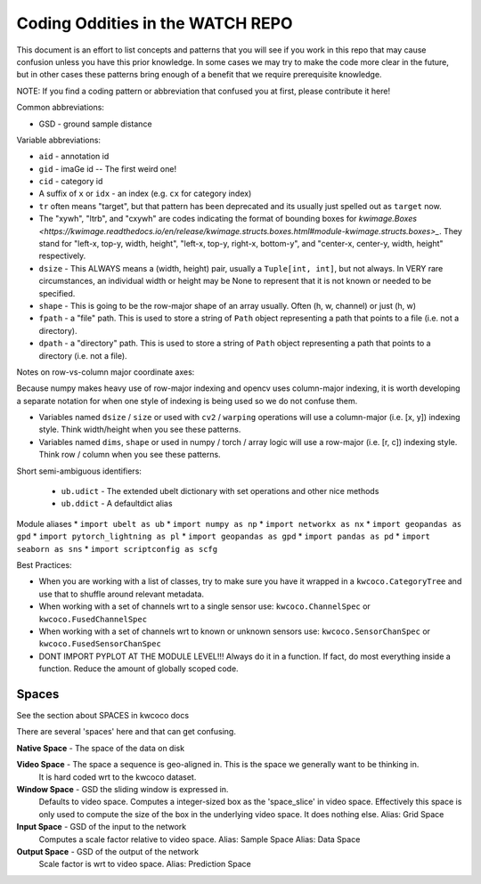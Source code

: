 Coding Oddities in the WATCH REPO
=================================


This document is an effort to list concepts and patterns that you will see if
you work in this repo that may cause confusion unless you have this prior
knowledge. In some cases we may try to make the code more clear in the future,
but in other cases these patterns bring enough of a benefit that we require
prerequisite knowledge.


NOTE: If you find a coding pattern or abbreviation that confused you at first,
please contribute it here!


Common abbreviations:

* GSD - ground sample distance


Variable abbreviations:

* ``aid`` - annotation id

* ``gid`` - imaGe id -- The first weird one!

* ``cid`` - category id 

* A suffix of ``x`` or ``idx`` - an index (e.g. ``cx`` for category index)

* ``tr`` often means "target", but that pattern has been deprecated and its usually just spelled out as ``target`` now. 

* The "xywh", "ltrb", and "cxywh" are codes indicating the format of bounding boxes for `kwimage.Boxes <https://kwimage.readthedocs.io/en/release/kwimage.structs.boxes.html#module-kwimage.structs.boxes>_`. They stand for "left-x, top-y, width, height", "left-x, top-y, right-x, bottom-y", and "center-x, center-y, width, height" respectively.

* ``dsize`` - This ALWAYS means a (width, height) pair, usually a ``Tuple[int, int]``, but not always. In VERY rare circumstances, an individual width or height may be None to represent that it is not known or needed to be specified. 

* ``shape`` - This is going to be the row-major shape of an array usually. Often (h, w, channel) or just (h, w)

* ``fpath`` - a "file" path. This is used to store a string of ``Path`` object representing a path that points to a file (i.e. not a directory).

* ``dpath`` - a "directory" path. This is used to store a string of ``Path`` object representing a path that points to a directory (i.e. not a file).


Notes on row-vs-column major coordinate axes:

Because numpy makes heavy use of row-major indexing and opencv uses
column-major indexing, it is worth developing a separate notation for when one
style of indexing is being used so we do not confuse them.

* Variables named ``dsize`` / ``size``  or used with ``cv2`` / ``warping``
  operations will use a column-major (i.e. [x, y]) indexing style. Think
  width/height when you see these patterns.


* Variables named ``dims``, ``shape`` or used in numpy / torch / array
  logic will use a row-major (i.e. [r, c]) indexing style. Think row /
  column when you see these patterns.



Short semi-ambiguous identifiers:

    * ``ub.udict`` - The extended ubelt dictionary with set operations and other nice methods
    * ``ub.ddict`` - A defaultdict alias


Module aliases
* ``import ubelt as ub``
* ``import numpy as np``
* ``import networkx as nx``
* ``import geopandas as gpd``
* ``import pytorch_lightning as pl``
* ``import geopandas as gpd``
* ``import pandas as pd``
* ``import seaborn as sns``
* ``import scriptconfig as scfg``


Best Practices:

* When you are working with a list of classes, try to make sure you have it wrapped in a ``kwcoco.CategoryTree`` and use that to shuffle around relevant metadata.

* When working with a set of channels wrt to a single sensor use: ``kwcoco.ChannelSpec`` or  ``kwcoco.FusedChannelSpec`` 

* When working with a set of channels wrt to known or unknown sensors use: ``kwcoco.SensorChanSpec`` or  ``kwcoco.FusedSensorChanSpec`` 

* DONT IMPORT PYPLOT AT THE MODULE LEVEL!!! Always do it in a function. If fact, do most everything inside a function. Reduce the amount of globally scoped code.


Spaces
------

See the section about SPACES in kwcoco docs


There are several 'spaces' here and that can get confusing.

**Native Space** - The space of the data on disk

**Video Space** - The space a sequence is geo-aligned in.  This is the space we generally want to be thinking in.
    It is hard coded wrt to the kwcoco dataset.

**Window Space** - GSD the sliding window is expressed in.
   Defaults to video space.
   Computes a integer-sized box as the 'space_slice' in video space.
   Effectively this space is only used to compute the size of the box
   in the underlying video space. It does nothing else.
   Alias: Grid Space

**Input Space** - GSD of the input to the network
   Computes a scale factor relative to video space.
   Alias: Sample Space
   Alias: Data Space

**Output Space** - GSD of the output of the network
   Scale factor is wrt to video space.
   Alias: Prediction Space
